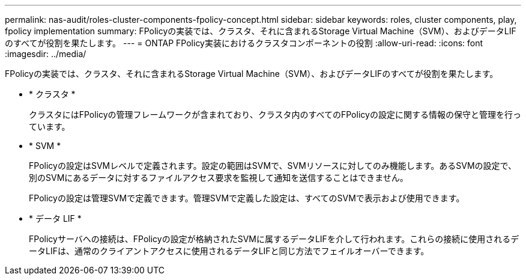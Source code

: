 ---
permalink: nas-audit/roles-cluster-components-fpolicy-concept.html 
sidebar: sidebar 
keywords: roles, cluster components, play, fpolicy implementation 
summary: FPolicyの実装では、クラスタ、それに含まれるStorage Virtual Machine（SVM）、およびデータLIFのすべてが役割を果たします。 
---
= ONTAP FPolicy実装におけるクラスタコンポーネントの役割
:allow-uri-read: 
:icons: font
:imagesdir: ../media/


[role="lead"]
FPolicyの実装では、クラスタ、それに含まれるStorage Virtual Machine（SVM）、およびデータLIFのすべてが役割を果たします。

* * クラスタ *
+
クラスタにはFPolicyの管理フレームワークが含まれており、クラスタ内のすべてのFPolicyの設定に関する情報の保守と管理を行っています。

* * SVM *
+
FPolicyの設定はSVMレベルで定義されます。設定の範囲はSVMで、SVMリソースに対してのみ機能します。あるSVMの設定で、別のSVMにあるデータに対するファイルアクセス要求を監視して通知を送信することはできません。

+
FPolicyの設定は管理SVMで定義できます。管理SVMで定義した設定は、すべてのSVMで表示および使用できます。

* * データ LIF *
+
FPolicyサーバへの接続は、FPolicyの設定が格納されたSVMに属するデータLIFを介して行われます。これらの接続に使用されるデータLIFは、通常のクライアントアクセスに使用されるデータLIFと同じ方法でフェイルオーバーできます。


